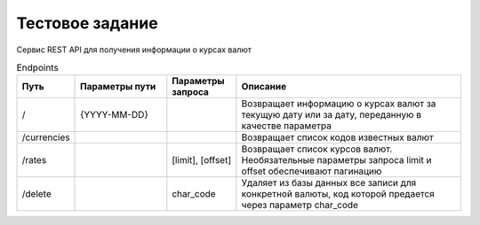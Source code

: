 ================
Тестовое задание
================

Сервис REST API для получения информации о курсах валют



.. csv-table:: Endpoints
   :header: "Путь", "Параметры пути", "Параметры запроса", "Описание"
   :widths: 20, 40, 30, 100

    "/", "{YYYY-MM-DD}", , "Возвращает информацию о курсах валют за текущую дату или за дату, переданную в качестве параметра"
    "/currencies", , , "Возвращает список кодов известных валют"
    "/rates", , "[limit], [offset]", "Возвращает список курсов валют. Необязательные параметры запроса limit и offset обеспечивают пагинацию"
    "/delete", , "char_code", "Удаляет из базы данных все записи для конкретной валюты, код которой предается через параметр char_code "